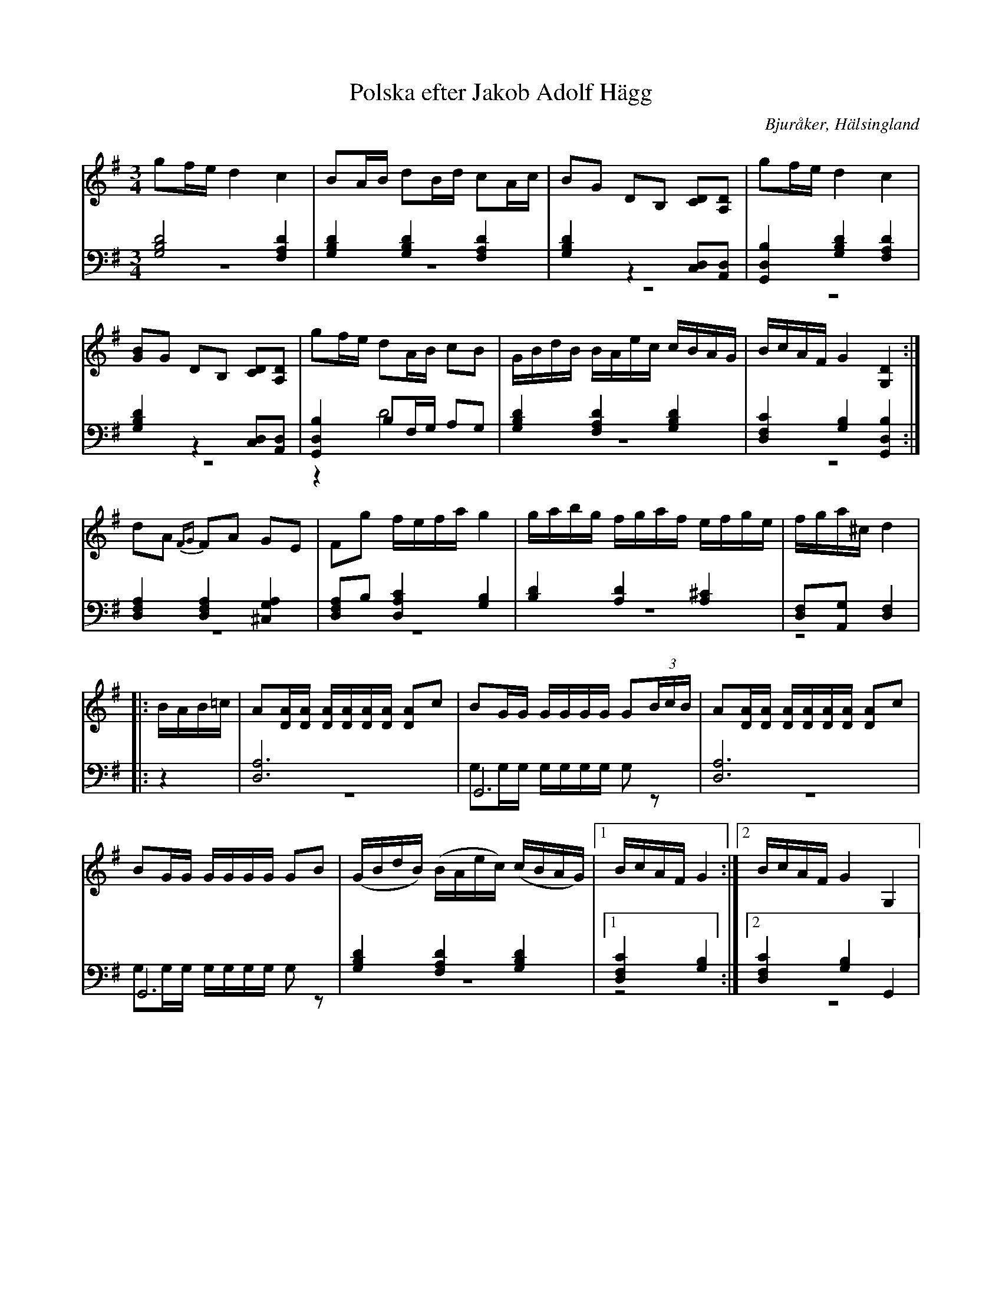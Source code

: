 %%abc-charset utf-8

X: 17
T: Polska efter Jakob Adolf Hägg
B: 21 Bjuråkerspolskor samlade och satta för piano af Jakob Adolf Hägg
R: Polska
O: Bjuråker, Hälsingland
S:Efter Jakob Adolf Hägg
Z: LP
M: 3/4
L: 1/8
K: G
V:1
V:2 
V:3 merge
V:1
gf/e/ d2 c2|BA/B/ dB/d/ cA/c/| BG DB, [CD][A,D]|gf/e/ d2 c2|
[GB]G DB, [CD][A,D] |gf/e/ dA/B/ cB|G/B/d/B/ B/A/e/c/ c/B/A/G/|B/c/A/F/ G2 [G,2D2]:|
dA {FG}FA GE|Fg f/e/f/a/ g2|g/a/b/g/ f/g/a/f/ e/f/g/e/ |f/g/a/^c/ d2 |
|:B/A/B/=c/|A[D/A/][D/A/] [D/A/][D/A/][D/A/][D/A/] [DA]c|BG/G/ G/G/G/G/ G(3B/c/B/|A[D/A/][D/A/] [D/A/][D/A/][D/A/][D/A/] [DA]c|
BG/G/ G/G/G/G/ GB|(G/B/d/B/) (B/A/e/c/) (c/B/A/G/)|1 B/c/A/F/ G2:|2 B/c/A/F/ G2 G,2|
V:2 clef=bass
[G,4B,4D4] [F,2A,2 D2]|[G,2B,2D2] [G,2B,2D2] [F,2A,2 D2]|[G,2B,2D2] z2 [C,D,][A,,D,]|[G,,2D,2B,2] [G,2B,2D2] [F,2A,2 D2]|
[G,2B,2D2] z2 [C,D,][A,,D,]|[G,,2D,2B,2] B,F,/G,/ A,G,|[G,2B,2D2] [F,2A,2 D2] [G,2B,2D2]|[D,2F,2C2] [G,2B,2][G,,2D,2B,2]:|
[D,2F,2A,2] [D,2F,2A,2] [^C,2G,2A,2]|[D,F,A,]B, [D,2A,2C2] [G,2B,2]|[B,2D2] [A,2D2] [A,2^C2]|[D,F,][A,,G,] [D,2F,2]|
|:z2|[D,6A,6]|G,,6|[D,6A,6]|
G,,6|[G,2B,2D2] [F,2A,2 D2] [G,2B,2D2]|1 [D,2F,2C2] [G,2B,2] :|2 [D,2F,2C2] [G,2B,2] G,,2|
V:3  clef=bass
z6|z6|z6|z6|
z6|z2 D4|z6|z6:|
z6|z6|z6|z4|
|:z2|z6|G,G,/G,/ G,/G,/G,/G,/ G,z|z6 |
G,G,/G,/ G,/G,/G,/G,/ G,z|z6|1 z4:|2 z6|

